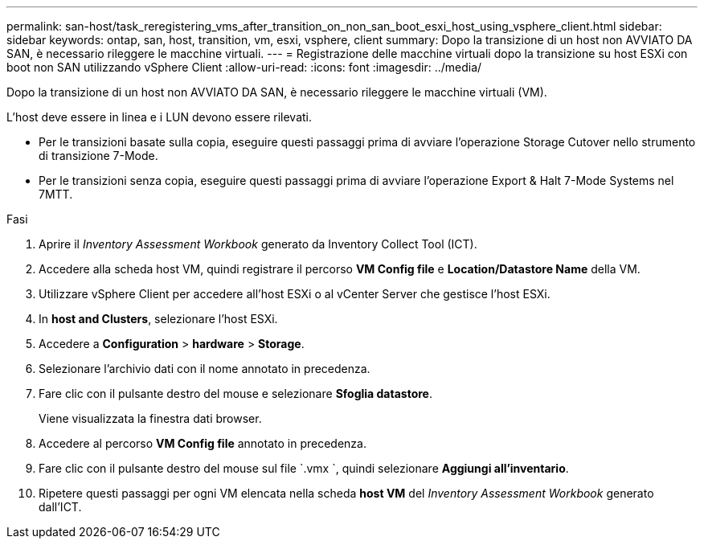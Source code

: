 ---
permalink: san-host/task_reregistering_vms_after_transition_on_non_san_boot_esxi_host_using_vsphere_client.html 
sidebar: sidebar 
keywords: ontap, san, host, transition, vm, esxi, vsphere, client 
summary: Dopo la transizione di un host non AVVIATO DA SAN, è necessario rileggere le macchine virtuali. 
---
= Registrazione delle macchine virtuali dopo la transizione su host ESXi con boot non SAN utilizzando vSphere Client
:allow-uri-read: 
:icons: font
:imagesdir: ../media/


[role="lead"]
Dopo la transizione di un host non AVVIATO DA SAN, è necessario rileggere le macchine virtuali (VM).

L'host deve essere in linea e i LUN devono essere rilevati.

* Per le transizioni basate sulla copia, eseguire questi passaggi prima di avviare l'operazione Storage Cutover nello strumento di transizione 7-Mode.
* Per le transizioni senza copia, eseguire questi passaggi prima di avviare l'operazione Export & Halt 7-Mode Systems nel 7MTT.


.Fasi
. Aprire il _Inventory Assessment Workbook_ generato da Inventory Collect Tool (ICT).
. Accedere alla scheda host VM, quindi registrare il percorso *VM Config file* e *Location/Datastore Name* della VM.
. Utilizzare vSphere Client per accedere all'host ESXi o al vCenter Server che gestisce l'host ESXi.
. In *host and Clusters*, selezionare l'host ESXi.
. Accedere a *Configuration* > *hardware* > *Storage*.
. Selezionare l'archivio dati con il nome annotato in precedenza.
. Fare clic con il pulsante destro del mouse e selezionare *Sfoglia datastore*.
+
Viene visualizzata la finestra dati browser.

. Accedere al percorso *VM Config file* annotato in precedenza.
. Fare clic con il pulsante destro del mouse sul file `.vmx `, quindi selezionare *Aggiungi all'inventario*.
. Ripetere questi passaggi per ogni VM elencata nella scheda *host VM* del _Inventory Assessment Workbook_ generato dall'ICT.

